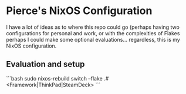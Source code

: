 * Pierce's NixOS Configuration

I have a lot of ideas as to where this repo could go (perhaps having two configurations for personal and work, or with the complexities of Flakes perhaps I could make some optional evaluations... regardless, this is my NixOS configuration.

** Evaluation and setup

```bash
sudo nixos-rebuild switch --flake .#<Framework|ThinkPad|SteamDeck>
```
